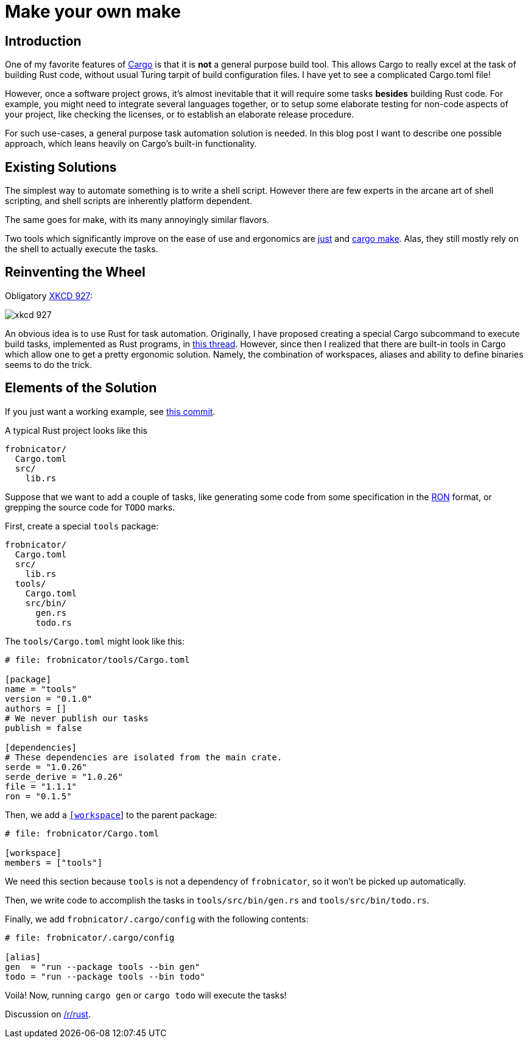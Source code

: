= Make your own make
:sectanchors:
:page-liquid:
:page-layout: post

== Introduction

:Cargo: https://doc.rust-lang.org/cargo/

One of my favorite features of {Cargo}[Cargo] is that it is **not** a general
purpose build tool. This allows Cargo to really excel at the task of building
Rust code, without usual Turing tarpit of build configuration files. I have yet
to see a complicated Cargo.toml file!

However, once a software project grows, it's almost inevitable that it will
require some tasks *besides* building Rust code. For example, you might need to
integrate several languages together, or to setup some elaborate testing for
non-code aspects of your project, like checking the licenses, or to establish an
elaborate release procedure.

For such use-cases, a general purpose task automation solution is needed. In
this blog post I want to describe one possible approach, which leans heavily on
Cargo's built-in functionality.


== Existing Solutions

The simplest way to automate something is to write a shell script. However there
are few experts in the arcane art of shell scripting, and shell scripts are
inherently platform dependent.

The same goes for make, with its many annoyingly similar flavors.

:just: https://github.com/casey/just
:cargo-make: https://github.com/sagiegurari/cargo-make

Two tools which significantly improve on the ease of use and ergonomics are
{just}[just] and {cargo-make}[cargo make]. Alas, they still mostly rely on the
shell to actually execute the tasks.


== Reinventing the Wheel

Obligatory https://xkcd.com/927/[XKCD 927]:

image::https://imgs.xkcd.com/comics/standards.png[xkcd 927,align="center"]

An obvious idea is to use Rust for task automation. Originally, I have proposed
creating a special Cargo subcommand to execute build tasks, implemented as Rust
programs, in
https://users.rust-lang.org/t/idea-for-a-crate-tool-cargo-task/15300/[this
thread]. However, since then I realized that there are built-in tools in Cargo
which allow one to get a pretty ergonomic solution. Namely, the combination of
workspaces, aliases and ability to define binaries seems to do the trick.


== Elements of the Solution

If you just want a working example, see
https://github.com/matklad/libsyntax2/commit/bb381a7ff7a21cad98d80005a81f2586684f80a0[this
commit].

A typical Rust project looks like this

----
frobnicator/
  Cargo.toml
  src/
    lib.rs
----

Suppose that we want to add a couple of tasks, like generating some code from
some specification in the https://github.com/ron-rs/ron[RON] format, or
grepping the source code for `TODO` marks.

First, create a special `tools` package:

----
frobnicator/
  Cargo.toml
  src/
    lib.rs
  tools/
    Cargo.toml
    src/bin/
      gen.rs
      todo.rs
----


The `tools/Cargo.toml` might look like this:

[source,toml]
----
# file: frobnicator/tools/Cargo.toml

[package]
name = "tools"
version = "0.1.0"
authors = []
# We never publish our tasks
publish = false

[dependencies]
# These dependencies are isolated from the main crate.
serde = "1.0.26"
serde_derive = "1.0.26"
file = "1.1.1"
ron = "0.1.5"
----

Then, we add a
https://doc.rust-lang.org/cargo/reference/manifest.html#the-workspace-section[`[workspace]`]
to the parent package:

[source,toml]
----
# file: frobnicator/Cargo.toml

[workspace]
members = ["tools"]
----

We need this section because `tools` is not a dependency of `frobnicator`, so it
won't be picked up automatically.

Then, we write code to accomplish the tasks in `tools/src/bin/gen.rs` and
`tools/src/bin/todo.rs`.

Finally, we add `frobnicator/.cargo/config` with the following contents:

----
# file: frobnicator/.cargo/config

[alias]
gen  = "run --package tools --bin gen"
todo = "run --package tools --bin todo"
----

Voilà! Now, running `cargo gen` or `cargo todo` will execute the tasks!

Discussion on https://www.reddit.com/r/rust/comments/7v0q3h/blog_post_i_accidentally_a_build_system_almost/[/r/rust].
